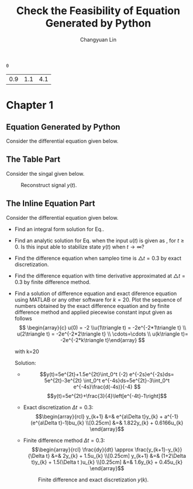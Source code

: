 #+TITLE: Check the Feasibility of Equation Generated by Python
#+AUTHOR: Changyuan Lin
#+EMAIL: linchangyuan1996@gmail.com
#+Latex_header: \usepackage{float}
#+Latex_header: \newcommand{\aDE}[4]{\begin{center}\begin{equation}\label{#4}\frac{{dy(t)}}{{dt}} -#1y(t) = #2u(t),y(0) = #3 \end{equation}\end{center}}
#+BEGIN: db
#+END:


#+Name: isShell
#+Begin_src python :var isShell=1 :exports none
return isShell
#+end_src

#+RESULTS: isShell
: 0

#+Name: par
#+Begin_src python :var input="0000777" :exports none
import numpy as np
a=np.arange(0.1,2,0.2)
b=np.arange(0.1,2,0.2)
Y_0=np.arange(0.1,5,0.5)
par=[round((a[eval(input[4])]),1),round(b[eval(input[5])],1),round(Y_0[eval(input[6])],1)]
return par
#+end_src

#+RESULTS: par
| 0.9 | 1.1 | 4.1 |
#+ATTR_LATEX: \newpage
* Chapter 1
** Equation Generated by Python
Consider the differential equation given below.
#+Name: Generate_Equation1
#+Begin_src python :var texCommName="aDE" :var ParNum=3 :var par=par :var label="eq1" :var isShell=isShell :results value raw :exports results
if(isShell==1):
    st="\\"+texCommName
else:
    st="\(\\"+texCommName
for i in range(ParNum):
    st+="{"+str(par[i])+"}"
st+="{"+label+"}"
if(isShell==0):
    st+="\)"
return st
#+end_src

#+RESULTS: Generate_Equation1
** The Table Part
Consider the singal given below.
#+BEGIN_COMMENT
#+tblname: signal 
|  k | y |
|----+---|
|  0 | 2 |
|  2 | 2 |
|  2 | 4 |
|  4 | 4 |
|  6 | 4 |
|  6 | 3 |
|  8 | 3 |
|  8 | 2 |
| 10 | 8 |
#+TBLFM:
#+END_COMMENT

#+RESULTS:

#+Begin_src python :var fname="plot.png" :var signal=signal :results file :exports results
import matplotlib.pyplot as plt
k, y =zip(*signal)
fig = plt.figure()
axes = fig.add_subplot(1,1,1)
axes.plot(k, y, marker='o')
fig.savefig(fname)
return fname
#+end_src

   #+ATTR_LATEX: :width 0.5in :placement [!htpb]
   #+CAPTION: Reconstruct signal \(y(t)\).
   #+LABEL: FIG:fig2
   #+NAME: FIG:fig2
   #+RESULTS:
   [[file:plot.png]]
  
** The Inline Equation Part
Consider the differential equation given below.
#+Name: Generate_Equation2
#+Begin_src python :var texCommName="aDE" :var ParNum=3 :var par=par :var label="eq2" :var isShell=isShell :results value raw :exports results
if(isShell==1):
    st="\\"+texCommName
else:
    st="\(\\"+texCommName
for i in range(ParNum):
    st+="{"+str(par[i])+"}"
st+="{"+label+"}"
if(isShell==0):
    st+="\)"
return st
#+end_src

#+RESULTS: Generate_Equation2
#+Name: Generate_eqq
#+Begin_src python :results value raw :exports results
return "#+MACRO: eqq 123"
#+end_src
#+RESULTS: Generate_eqq

   - Find an integral form solution for Eq.\ref{eq2}.
   - Find an analytic solution for Eq.\ref{eq2} when the input \(u(t)\) is  given as , for \(t\ge 0\). Is this input able to stabilize state \(y(t)\) when \( t\rightarrow  \infty\)?
   - Find the difference equation when sampleo time is \(\triangle t=0.3\) by exact discretization.
   - Find the difference equation with time derivative approximated at \(\triangle t=0.3\) by finite difference method.
   - Find a solution of difference equation and exact diference equation using  MATLAB or any other software for \(k=20\).  Plot the sequence of numbers obtained by the exact difference equation and by finite difference method and applied piecewise constant input given as follows
     \[ \begin{array}{c} u(0) = -2 \\u(1\triangle t) = -2e^{-2*1\triangle t} \\ u(2\triangle t) = -2e^{-2*2\triangle t} \\ \cdots=\cdots \\ u(k\triangle t)= -2e^{-2*k\triangle t}\end{array} \]

     with k=20

     Solution:







     - \[y(t)=5e^{2t}+1.5e^{2t}\int_0^t (-2) e^{-2s}e^{-2s}ds= 5e^{2t}-3e^{2t} \int_0^t e^{-4s}ds=5e^{2t}-3\int_0^t e^{-4s}\frac{d(-4s)}{-4} \]
       \[y(t)=5e^{2t}+\frac{3}{4}\left[e^{-4t}-1\right]\]
     - Exact discretization \(\Delta t = 0.3\):
       \[\begin{array}{rcl}
       y_{k+1} &=& e^{a\Delta t}y_{k} + a^{-1}(e^{a\Delta t}-1)bu_{k} \\[0.25cm]
       &=& 1.822y_{k} + 0.6166u_{k}
       \end{array}\]

     - Finite difference method \(\Delta t=0.3\):
       \[\begin{array}{rcl}  \frac{dy}{dt} \approx \frac{y_{k+1}-y_{k}}{\Delta t} &=& 2y_{k} + 1.5u_{k} \\[0.25cm]
         y_{k+1} &=& (1+2\Delta t)y_{k} + 1.5(\Delta t )u_{k} \\[0.25cm]
         &=& 1.6y_{k} + 0.45u_{k}
         \end{array}\]
   
    #+Begin_src python :var fname="plot1.png" :results file :exports results
     import matplotlib.pyplot as plt
     import numpy as np
     from math import exp
     k=20
     ye_p=np.arange(0,k,1)
     ye_p[0]=5;Y=5;
     yd_p=np.arange(0,k,1)
     yd_p[0]=5;Yd=5;
     x=np.arange(0,k,1)

     for k in range(1,k):
         Y=1.822*Y+0.6166*(-2*exp((k-1)*0.3))
	 Yd=1.6*Yd+0.45*(-2*exp((k-1)*0.3))
	 ye_p[k]=Y
	 yd_p[k]=Yd

     fig = plt.figure()
     axes = fig.add_subplot(1,1,1)
     axes.plot(x,ye_p, marker='o')
     axes.plot(x,yd_p, marker='+')
     plt.ylabel('y exact -o- and y approx -+-')
     fig.savefig(fname)
     return fname
     #+end_src
    #+ATTR_LATEX: :width 4in :placement [!htpb]
    #+CAPTION: Finite difference and exact discretization \(y(k)\).
    #+LABEL: FIG:fig3
    #+NAME: FIG:fig3
    #+RESULTS:
    [[file:plot1.png]]



